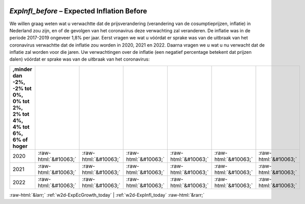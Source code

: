 .. _w2d-ExpInfl_before:

 
 .. role:: raw-html(raw) 
        :format: html 

`ExpInfl_before` – Expected Inflation Before
========================================

We willen graag weten wat u verwachtte dat de prijsverandering (verandering van de cosumptieprijzen, inflatie) in Nederland zou zijn, en of de gevolgen van het coronavirus deze verwachting zal veranderen. De inflatie was in de periode 2017-2019 ongeveer 1,8% per jaar. Eerst vragen we wat u vóórdat er sprake was van de uitbraak van het coronavirus verwachtte dat de inflatie zou worden in 2020, 2021 en 2022. Daarna vragen we u wat u nu verwacht dat de inflatie zal worden voor die jaren. Uw verwachtingen over de inflatie (een negatief percentage betekent dat prijzen dalen) vóórdat er sprake was van de uitbraak van het coronavirus:

.. csv-table::
   :delim: |
   :header: ,minder dan -2%, -2% tot 0%, 0% tot 2%,  2% tot 4%, 4% tot 6%,  6% of hoger

           2020 | :raw-html:`&#10063;`|:raw-html:`&#10063;`|:raw-html:`&#10063;`|:raw-html:`&#10063;`|:raw-html:`&#10063;`|:raw-html:`&#10063;`
           2021 | :raw-html:`&#10063;`|:raw-html:`&#10063;`|:raw-html:`&#10063;`|:raw-html:`&#10063;`|:raw-html:`&#10063;`|:raw-html:`&#10063;`
           2022 | :raw-html:`&#10063;`|:raw-html:`&#10063;`|:raw-html:`&#10063;`|:raw-html:`&#10063;`|:raw-html:`&#10063;`|:raw-html:`&#10063;`

.. image:: ../_screenshots/w2-ExpInfl_before.png


:raw-html:`&larr;` :ref:`w2d-ExpEcGrowth_today` | :ref:`w2d-ExpInfl_today` :raw-html:`&rarr;`
